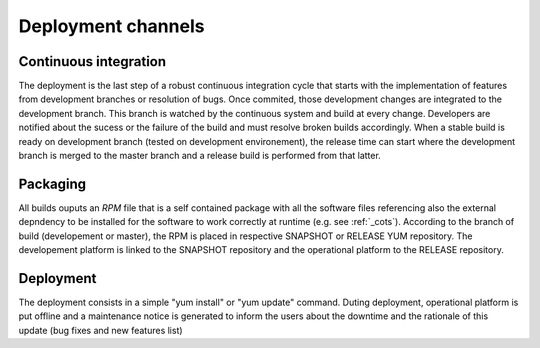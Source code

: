 Deployment channels
===================

Continuous integration 
----------------------

The deployment is the last step of a robust continuous integration cycle that starts with the implementation of features from development branches or resolution of bugs. Once commited, those development changes are integrated to the development branch. This branch is watched by the continuous system and build at every change. Developers are notified about the sucess or the failure of the build and must resolve broken builds accordingly. When a stable build is ready on development branch (tested on development environement), the release time can start where the development branch is merged to the master branch and a release build is performed from that latter.

.. image:: gitflow.svg

Packaging
---------

All builds ouputs an *RPM* file that is a self contained package with all the software files referencing also the external depndency to be installed for the software to work correctly at runtime (e.g. see :ref:`_cots`).
According to the branch of build (developement or master), the RPM is placed in respective SNAPSHOT or RELEASE YUM repository. The developement platform is linked to the SNAPSHOT repository and the operational platform to the RELEASE repository.

Deployment
----------

The deployment consists in a simple "yum install" or "yum update" command. Duting deployment, operational platform is put offline and a maintenance notice is generated to inform the users about the downtime and the rationale of this update (bug fixes and new features list)
